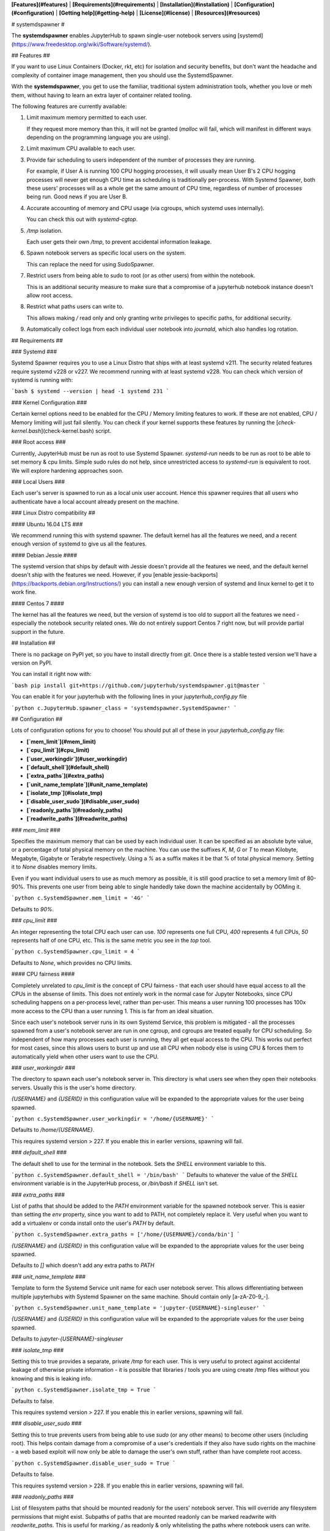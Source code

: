 **[Features](#features)** |
**[Requirements](#requirements)** |
**[Installation](#installation)** |
**[Configuration](#configuration)** |
**[Getting help](#getting-help)** |
**[License](#license)** |
**[Resources](#resources)**

# systemdspawner #

The **systemdspawner** enables JupyterHub to spawn single-user
notebook servers using [systemd](https://www.freedesktop.org/wiki/Software/systemd/).

## Features ##

If you want to use Linux Containers (Docker, rkt, etc) for isolation and
security benefits, but don't want the headache and complexity of
container image management, then you should use the SystemdSpawner.

With the **systemdspawner**, you get to use the familiar, traditional system
administration tools, whether you love or meh them, without having to learn an
extra layer of container related tooling.

The following features are currently available:

1. Limit maximum memory permitted to each user.

   If they request more memory than this, it will not be granted (`malloc`
   will fail, which will manifest in different ways depending on the
   programming language you are using).

2. Limit maximum CPU available to each user.

3. Provide fair scheduling to users independent of the number of processes they
   are running.

   For example, if User A is running 100 CPU hogging processes, it will usually
   mean User B's 2 CPU hogging processes will never get enough CPU time as scheduling
   is traditionally per-process. With Systemd Spawner, both these users' processes
   will as a whole get the same amount of CPU time, regardless of number of processes
   being run. Good news if you are User B.

4. Accurate accounting of memory and CPU usage (via cgroups, which systemd uses internally).

   You can check this out with `systemd-cgtop`.

5. `/tmp` isolation.

   Each user gets their own `/tmp`, to prevent accidental information
   leakage.

6. Spawn notebook servers as specific local users on the system.

   This can replace the need for using SudoSpawner.

7. Restrict users from being able to sudo to root (or as other users) from within the
   notebook.

   This is an additional security measure to make sure that a compromise of
   a jupyterhub notebook instance doesn't allow root access.

8. Restrict what paths users can write to.

   This allows making `/` read only and only granting write privileges to
   specific paths, for additional security.

9. Automatically collect logs from each individual user notebook into
   `journald`, which also handles log rotation.

## Requirements ##

### Systemd ###

Systemd Spawner requires you to use a Linux Distro that ships with at least
systemd v211. The security related features require systemd v228 or v227. We recommend running
with at least systemd v228. You can check which version of systemd is running with:

```bash
$ systemd --version | head -1
systemd 231
```

### Kernel Configuration ###

Certain kernel options need to be enabled for the CPU / Memory limiting features
to work. If these are not enabled, CPU / Memory limiting will just fail
silently. You can check if your kernel supports these features by running
the [`check-kernel.bash`](check-kernel.bash) script.

### Root access ###

Currently, JupyterHub must be run as root to use Systemd Spawner. `systemd-run`
needs to be run as root to be able to set memory & cpu limits. Simple sudo rules
do not help, since unrestricted access to `systemd-run` is equivalent to root. We
will explore hardening approaches soon.

### Local Users ###

Each user's server is spawned to run as a local unix user account. Hence this spawner
requires that all users who authenticate have a local account already present on the
machine.

### Linux Distro compatibility ##

#### Ubuntu 16.04 LTS ###

We recommend running this with systemd spawner. The default kernel has all the features
we need, and a recent enough version of systemd to give us all the features.

#### Debian Jessie ####

The systemd version that ships by default with Jessie doesn't provide all the features
we need, and the default kernel doesn't ship with the features we need. However, if
you [enable jessie-backports](https://backports.debian.org/Instructions/) you can
install a new enough version of systemd and linux kernel to get it to work fine.

#### Centos 7 ####

The kernel has all the features we need, but the version of systemd is too old to support
all the features we need - especially the notebook security related ones. We do not entirely
support Centos 7 right now, but will provide partial support in the future.


## Installation ##

There is no package on PyPI yet, so you have to install directly from git.
Once there is a stable tested version we'll have a version on PyPI.

You can install it right now with:

```bash
pip install git+https://github.com/jupyterhub/systemdspawner.git@master
```

You can enable it for your jupyterhub with the following lines in your
`jupyterhub_config.py` file

```python
c.JupyterHub.spawner_class = 'systemdspawner.SystemdSpawner'
```

## Configuration ##

Lots of configuration options for you to choose! You should put all of these
in your `jupyterhub_config.py` file:

- **[`mem_limit`](#mem_limit)**
- **[`cpu_limit`](#cpu_limit)**
- **[`user_workingdir`](#user_workingdir)**
- **[`default_shell`](#default_shell)**
- **[`extra_paths`](#extra_paths)**
- **[`unit_name_template`](#unit_name_template)**
- **[`isolate_tmp`](#isolate_tmp)**
- **[`disable_user_sudo`](#disable_user_sudo)**
- **[`readonly_paths`](#readonly_paths)**
- **[`readwrite_paths`](#readwrite_paths)**

### `mem_limit` ###

Specifies the maximum memory that can be used by each individual user. It can be
specified as an absolute byte value, or a percentage of total physical memory
on the machine. You can use the suffixes `K`, `M`, `G` or `T` to mean Kilobyte,
Megabyte, Gigabyte or Terabyte respectively. Using a `%` as a suffix makes it
be that % of total physical memory. Setting it to `None` disables memory limits.

Even if you want individual users to use as much memory as possible, it is still
good practice to set a memory limit of 80-90%. This prevents one user from being
able to single handedly take down the machine accidentally by OOMing it.

```python
c.SystemdSpawner.mem_limit = '4G'
```

Defaults to `90%`.

### `cpu_limit` ###

An integer representing the total CPU each user can use. `100` represents one full
CPU, `400` represents 4 full CPUs, `50` represents half of one CPU, etc. This is
the same metric you see in the `top` tool.

```python
c.SystemdSpawner.cpu_limit = 4
```

Defaults to `None`, which provides no CPU limits.

#### CPU fairness ####

Completely unrelated to `cpu_limit` is the concept of CPU fairness - that each
user should have equal access to all the CPUs in the absense of limits. This
does not entirely work in the normal case for Jupyter Notebooks, since CPU
scheduling happens on a per-process level, rather than per-user. This means
a user running 100 processes has 100x more access to the CPU than a user running
1. This is far from an ideal situation.

Since each user's notebook server runs in its own Systemd Service, this problem
is mitigated - all the processes spawned from a user's notebook server are run
in one cgroup, and cgroups are treated equally for CPU scheduling. So independent
of how many processes each user is running, they all get equal access to the CPU.
This works out perfect for most cases, since this allows users to burst up and
use all CPU when nobody else is using CPU & forces them to automatically yield
when other users want to use the CPU.

### `user_workingdir` ###

The directory to spawn each user's notebook server in. This directory is what users
see when they open their notebooks servers. Usually this is the user's home directory.

`{USERNAME}` and `{USERID}` in this configuration value will be expanded to the
appropriate values for the user being spawned.

```python
c.SystemdSpawner.user_workingdir = '/home/{USERNAME}'
```

Defaults to `/home/{USERNAME}`.

This requires systemd version > 227. If you enable this in earlier versions, spawning will
fail.

### `default_shell` ###

The default shell to use for the terminal in the notebook. Sets the `SHELL` environment
variable to this.

```python
c.SystemdSpawner.default_shell = '/bin/bash'
```
Defaults to whatever the value of the `SHELL` environment variable is in the JupyterHub
process, or `/bin/bash` if `SHELL` isn't set.

### `extra_paths` ###

List of paths that should be added to the `PATH` environment variable for the spawned
notebook server. This is easier than setting the `env` property, since you want to
add to PATH, not completely replace it. Very useful when you want to add a virtualenv
or conda install onto the user's `PATH` by default.

```python
c.SystemdSpawner.extra_paths = ['/home/{USERNAME}/conda/bin']
```

`{USERNAME}` and `{USERID}` in this configuration value will be expanded to the
appropriate values for the user being spawned.

Defaults to `[]` which doesn't add any extra paths to `PATH`

### `unit_name_template` ###

Template to form the Systemd Service unit name for each user notebook server. This
allows differentiating between multiple jupyterhubs with Systemd Spawner on the same
machine. Should contain only [a-zA-Z0-9_-].

```python
c.SystemdSpawner.unit_name_template = 'jupyter-{USERNAME}-singleuser'
```

`{USERNAME}` and `{USERID}` in this configuration value will be expanded to the
appropriate values for the user being spawned.

Defaults to `jupyter-{USERNAME}-singleuser`

### `isolate_tmp` ###

Setting this to true provides a separate, private `/tmp` for each user. This is very
useful to protect against accidental leakage of otherwise private information - it is
possible that libraries / tools you are using create /tmp files without you knowing and
this is leaking info.

```python
c.SystemdSpawner.isolate_tmp = True
```

Defaults to false.

This requires systemd version > 227. If you enable this in earlier versions, spawning will
fail.

### `disable_user_sudo` ###

Setting this to true prevents users from being able to use `sudo` (or any other means) to
become other users (including root). This helps contain damage from a compromise of a user's
credentials if they also have sudo rights on the machine - a web based exploit will now only
be able to damage the user's own stuff, rather than have complete root access.

```python
c.SystemdSpawner.disable_user_sudo = True
```

Defaults to false.

This requires systemd version > 228. If you enable this in earlier versions, spawning will
fail.

### `readonly_paths` ###

List of filesystem paths that should be mounted readonly for the users' notebook server. This
will override any filesystem permissions that might exist. Subpaths of paths that are mounted
readonly can be marked readwrite with `readwrite_paths`. This is useful for marking `/` as
readonly & only whitelisting the paths where notebook users can write.

```python
c.SystemdSpawner.readonly_paths = ['/']
```

`{USERNAME}` and `{USERID}` in this configuration value will be expanded to the
appropriate values for the user being spawned.

Defaults to `None` which disables this feature.

This requires systemd version > 228. If you enable this in earlier versions, spawning will
fail. It can also contain only directories (not files) until systemd version 231.

### `readwrite_paths` ###

List of filesystem paths that should be mounted readwrite for the users' notebook server. This
only makes sense if `readonly_paths` is used to make some paths readonly - this can then be
used to make specific paths readwrite. This does *not* override filesystem permissions - the
user needs to have appropriate rights to write to these paths.

```python
c.SystemdSpawner.readwrite_paths = ['/home/{USERNAME}']
```

`{USERNAME}` and `{USERID}` in this configuration value will be expanded to the
appropriate values for the user being spawned.

Defaults to `None` which disables this feature.

This requires systemd version > 228. If you enable this in earlier versions, spawning will
fail. It can also contain only directories (not files) until systemd version 231.

## Getting help ##

We encourage you to ask questions on the [mailing list](https://groups.google.com/forum/#!forum/jupyter).
You can also participate in development discussions or get live help on [Gitter](https://gitter.im/jupyterhub/jupyterhub).

## License ##

We use a shared copyright model that enables all contributors to maintain the
copyright on their contributions.

All code is licensed under the terms of the revised BSD license.

## Resources

#### JupyterHub and systemdspawner

- [Reporting Issues](https://github.com/jupyterhub/systemdspawner/issues)
- [Documentation for JupyterHub](http://jupyterhub.readthedocs.io/en/latest/) | [PDF (latest)](https://media.readthedocs.org/pdf/jupyterhub/latest/jupyterhub.pdf) | [PDF (stable)](https://media.readthedocs.org/pdf/jupyterhub/stable/jupyterhub.pdf)
- [Documentation for JupyterHub's REST API](http://petstore.swagger.io/?url=https://raw.githubusercontent.com/jupyter/jupyterhub/master/docs/rest-api.yml#/default)

#### Jupyter

- [Documentation for Project Jupyter](http://jupyter.readthedocs.io/en/latest/index.html) | [PDF](https://media.readthedocs.org/pdf/jupyter/latest/jupyter.pdf)
- [Project Jupyter website](https://jupyter.org)


